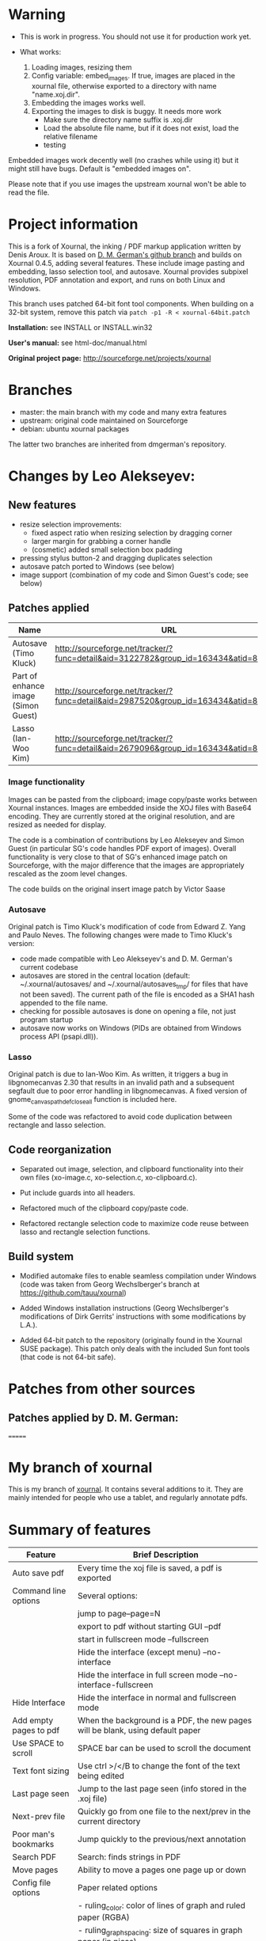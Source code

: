 * Warning

- This is work in progress. You should not use it for production work
  yet.

- What works:
  1. Loading images, resizing them
  2. Config variable: embed_images. If true, images are placed in the
     xournal file, otherwise exported to a directory with name
     "name.xoj.dir".
  3. Embedding the images works well.
  4. Exporting the images to disk is buggy. It needs more work
     - Make sure the directory name suffix is .xoj.dir 
     - Load the absolute file name, but if it does not exist, load the
       relative filename
     - testing

Embedded images work decently well (no crashes while using it) but
it might still have bugs. Default is "embedded images on". 

Please note that if you use images the upstream xournal won't be able
to read the file.

* Project information

This is a fork of Xournal, the inking / PDF markup application written by
Denis Aroux. It is based on [[https://github.com/dmgerman/xournal][D. M. German's github branch]] and builds on
Xournal 0.4.5, adding several features. These include image pasting and
embedding, lasso selection tool, and autosave. Xournal provides subpixel
resolution, PDF annotation and export, and runs on both Linux and Windows. 

This branch uses patched 64-bit font tool components. When building on a
32-bit system, remove this patch via =patch -p1 -R < xournal-64bit.patch=

*Installation:*   see INSTALL or INSTALL.win32

*User's manual:*  see html-doc/manual.html

*Original project page:* [[http://sourceforge.net/projects/xournal]]

* Branches 

- master: the main branch with my code and many extra features
- upstream: original code maintained on Sourceforge
- debian:   ubuntu xournal packages

The latter two branches are inherited from dmgerman's repository.

* Changes by Leo Alekseyev:
  
** New features
   
- resize selection improvements:
  - fixed aspect ratio when resizing selection by dragging corner
  - larger margin for grabbing a corner handle
  - (cosmetic) added small selection box padding
- pressing stylus button-2 and dragging duplicates selection
- autosave patch ported to Windows (see below)
- image support (combination of my code and Simon Guest's code; see below)

** Patches applied

| Name                                | URL                                                                                 |
|-------------------------------------+-------------------------------------------------------------------------------------|
| Autosave (Timo Kluck)               | [[http://sourceforge.net/tracker/?func=detail&aid=3122782&group_id=163434&atid=827735][http://sourceforge.net/tracker/?func=detail&aid=3122782&group_id=163434&atid=827735]] |
| Part of enhance image (Simon Guest) | [[http://sourceforge.net/tracker/?func=detail&aid=2987520&group_id=163434&atid=827735][http://sourceforge.net/tracker/?func=detail&aid=2987520&group_id=163434&atid=827735]] |
| Lasso (Ian-Woo Kim)                 | [[http://sourceforge.net/tracker/?func=detail&aid=2679096&group_id=163434&atid=827735][http://sourceforge.net/tracker/?func=detail&aid=2679096&group_id=163434&atid=827735]] |


*** Image functionality

Images can be pasted from the clipboard; image copy/paste works between
Xournal instances. Images are embedded inside the XOJ files with Base64
encoding. They are currently stored at the original resolution, and are
resized as needed for display.  

The code is a combination of contributions by Leo Alekseyev and Simon Guest
(in particular SG's code handles PDF export of images).
Overall functionality is very close to that of SG's enhanced image patch on
Sourceforge, with the major difference that the images are appropriately
rescaled as the zoom level changes.

The code builds on the original insert image patch by Victor Saase

*** Autosave 

Original patch is Timo Kluck's modification of code from Edward Z. Yang and
Paulo Neves. The following changes were made to Timo Kluck's version:
- code made compatible with Leo Alekseyev's and D. M. German's current
  codebase
- autosaves are stored in the central location (default: ~/.xournal/autosaves/
  and ~/.xournal/autosaves_tmp/ for files that have not been saved). The
  current path of the file is encoded as a SHA1 hash appended to the file name.
- checking for possible autosaves is done on opening a file, not just program startup  
- autosave now works on Windows (PIDs are obtained from Windows process API (psapi.dll)).
  
*** Lasso

Original patch is due to Ian-Woo Kim. As written, it triggers a bug in
libgnomecanvas 2.30 that results in an invalid path and a subsequent segfault due
to poor error handling in libgnomecanvas.  A fixed version of
gnome_canvas_path_def_close_all function is included here.
  
Some of the code was refactored to avoid code duplication between rectangle
and lasso selection.

** Code reorganization 

- Separated out image, selection, and clipboard functionality into their
  own files (xo-image.c, xo-selection.c, xo-clipboard.c).

- Put include guards into all headers.

- Refactored much of the clipboard copy/paste code.

- Refactored rectangle selection code to maximize code reuse between
  lasso and rectangle selection functions.

** Build system 

- Modified automake files to enable seamless compilation under Windows
  (code was taken from Georg Wechslberger's branch at https://github.com/tauu/xournal)

- Added Windows installation instructions (Georg Wechslberger's modifications of
  Dirk Gerrits' instructions with some modifications by L.A.).

- Added 64-bit patch to the repository (originally found in the Xournal SUSE
  package). This patch only deals with the included Sun font tools (that
  code is not 64-bit safe).

* Patches from other sources
** Patches applied by D. M. German:

=======
* My branch of xournal

This is my branch of [[http://xournal.sourceforge.net][xournal]]. It contains several additions to
it. They are mainly intended for people who use a tablet, and
regularly annotate pdfs.

* Summary of features

|------------------------+---------------------------------------------------------------------------------------------------------------|
| Feature                | Brief Description                                                                                             |
|------------------------+---------------------------------------------------------------------------------------------------------------|
| Auto save pdf          | Every time the xoj file is saved, a pdf is exported                                                           |
| Command line options   | Several options:                                                                                              |
|                        | jump to page--page=N                                                                                          |
|                        | export to pdf without starting GUI --pdf                                                                      |
|                        | start in fullscreen mode --fullscreen                                                                         |
|                        | Hide the interface (except menu) --no-interface                                                               |
|                        | Hide the interface in full screen mode --no-interface-fullscreen                                              |
| Hide Interface         | Hide the interface in normal and fullscreen mode                                                              |
| Add empty pages to pdf | When the background is a PDF, the new pages will be blank, using default paper                                |
| Use SPACE to scroll    | SPACE bar can be used to scroll the document                                                                  |
| Text font sizing       | Use ctrl >/</B to change the font of the text being edited                                                    |
| Last page seen         | Jump to the last page seen (info stored in the .xoj file)                                                     |
| Next-prev file         | Quickly go from one file to the next/prev in the current directory                                            |
| Poor man's bookmarks   | Jump quickly to the previous/next annotation                                                                  |
| Search PDF             | Search: finds strings in PDF                                                                                  |
| Move pages             | Ability to move a pages one page up or down                                                                   |
| Config file options    | Paper related options                                                                                         |
|                        | - ruling_color: color of lines of graph and ruled paper (RGBA)                                                |
|                        | - ruling_graph_spacing: size of squares in graph paper (in picas)                                             |
|                        | - ruling_margin_color: left margin in ruled paper (in picas)                                                  |
|                        | - ruling_ruling_lined_spacing: spacing of lines in ruled paper (in picas)                                     |
|                        | - ruling_top_margin, ruling_bottom_margin, ruling_left_margin: margins for ruled paper (in picas)             |
|                        | - ruling_thickness: thickness of lines in graph and ruled paper                                               |
|                        | new_background_from_pdf: create new pages from current background                                             |
|                        | show_interface_fullscreen: do we show the interface in full screen mode?                                      |
|                        | show_interface: do we show the interface by default?                                                          |
|                        | touch_screen_as_hand_tool: in tablets that support it, use touch screen as a hand tool and stylus for writing |
|                        | autoexport_pdf: auto export a PDF every time a file is saved                                                  |
|                        | pdf_viewer: command line for external pdf viewer                                                              |
|------------------------+---------------------------------------------------------------------------------------------------------------|

* Features Implemented

** See patches aplied below

** Autosave to PDF

 Any time that a .XOJ file is saved, a PDF is exported. This is
 controlled by an option: "Auto export PDF"

** Enable/disable interface menus in full screen mode and default mode

I have added the ability to remove the interface in normal mode and
full screen. In fullscreen no interface is shown.  In normal mode the
menubar is shown (you can remove it too, using the .config file, but
that is sort of undocumented feature).

There are now two config options that control it:

  # show interface in normal mode (true/false)
  show_interface=true
  # show interface in full screen mode (true/false)
  show_interface_fullscreen=false

Remember, in fullscreen mode you can always exit it with F11.

I have also added a command line option to start xournal in fullscreen mode, and with or without interface in
either mode.

  --no-interface                Do not show interface
  --no-interface-fullscreen     Do not show interface in fullscreen 
  --fullscreen                  Run xournal in full screen mode

The contents of the interface and their order is controlled by the config variables:

   # interface components from top to bottom
   # valid values: drawarea menu main_toolbar pen_toolbar statusbar
  interface_order=menu main_toolbar pen_toolbar drawarea statusbar
   # interface components in fullscreen mode, from top to bottom
   interface_fullscreen=main_toolbar pen_toolbar drawarea

** Add empty pages to pdf

In the original xournal, during annotation of a PDF, a new page will
duplicate the current page. With this patch the new page is
empty. 

*** TODO This should be an option, not hardcoded, just in case somebody really wants to do it.

** Use SPACE bar to scroll document

Scroll the document using SPACE bar, as if it was page down.

** Next-prev file

You can easily navigate through files in a directory. If "autoload
.pdf.xoj" is FALSE, it will allow you to move through all .xoj files
in the same directory, in lexicographical order.  If "autoload
.pdf.xoj" option is enabled, this option will allow you to navigate
PDF and XOJ files in a directory. If the same file exists in .pdf and
.pdf.xoj, the .pdf.xoj is loaded.

** Search

Search the background PDF. Currently it only supports lowercase matching.

** Move pages

You can move pages one page at a time in both directions. The options
in the menu are "Move page before" and "Move page after"

** Config file options

There are various new config file options. See above.

* Patches applied:

|-----------------------------+-----------------------------------------------------------------------------------------------|
| Name                        | URL                                                                                           |
|-----------------------------+-----------------------------------------------------------------------------------------------|
| Last page seen              | https://sourceforge.net/tracker/index.php?func=detail&aid=3203323&group_id=163434&atid=827735 |
| Add next-prev file          | https://sourceforge.net/tracker/index.php?func=detail&aid=2730174&group_id=163434&atid=827735 |
| Cmd Line: Open a given page | https://sourceforge.net/tracker/index.php?func=detail&aid=2924825&group_id=163434&atid=827735 |
| Text font sizing            | https://sourceforge.net/tracker/index.php?func=detail&aid=3030878&group_id=163434&atid=827735 |
| Poor man's bookmarks        | https://sourceforge.net/tracker/index.php?func=detail&aid=2838282&group_id=163434&atid=827735 |
|-----------------------------+-----------------------------------------------------------------------------------------------|

** Load last page seen

 Saves the current page number in the xoj file. When you open it
 again, jumps there

** Add next-prev file

Opens the next/pref .xoj file  in the current directory

** Text font sizing

Use Ctrl-B to bold, Ctrl > and Ctr < to increase size or reduce size
of annotation

*** Poor man's bookmarks

Jumps to "next notable" page, e.g. a page that has inking on it.  
This is mostly useful when working with marked-up PDF documents, which might
not have inking on every page.

*** Image insert

Basic image support from Victor Saase

* Patches I'd like to apply

|-------------------------------------+-----------------------------------------------------------------------------------------------|
| Name                                | URL                                                                                           |
|-------------------------------------+-----------------------------------------------------------------------------------------------|
| ortho and snap                      | https://sourceforge.net/tracker/index.php?func=detail&aid=2758895&group_id=163434&atid=827735 |
| Preserve aspect ratio when resizing | https://sourceforge.net/tracker/index.php?func=detail&aid=3082301&group_id=163434&atid=827735 |
| Insert images                       | https://sourceforge.net/tracker/index.php?func=detail&aid=2890925&group_id=163434&atid=827735 |
| Check this out                      | https://sourceforge.net/tracker/index.php?func=detail&aid=3073179&group_id=163434&atid=827735 |
| Multi-page view and Lasso           | https://sourceforge.net/tracker/index.php?func=detail&aid=2679096&group_id=163434&atid=827735 |
|-------------------------------------+-----------------------------------------------------------------------------------------------|
* Branches

The following are current branches with different experimental features:


- stable:    should be safe to use
- master:    the main branch with my code and many extra features. Not
             100% guaranteed, but it should be fairly reliable.
- upstream:  denis code, reflecting his CVS repository
- debian:    ubuntu xournal packages

- bookmarks: implements basic bookmarks (needs work)
- images:    implements improved image handling (needs testing, needs
             to be rebased)
- multipage: implements dual page view (buggy, needs work)

